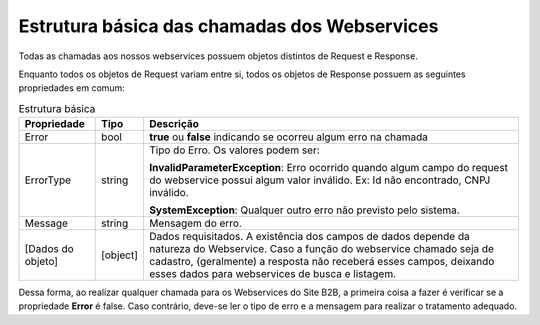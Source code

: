 ﻿Estrutura básica das chamadas dos Webservices
=============================================

Todas as chamadas aos nossos webservices possuem objetos distintos de Request e Response. 

Enquanto todos os objetos de Request variam entre si, todos os objetos de Response possuem as seguintes propriedades em comum:

.. list-table:: Estrutura básica
   :widths: auto
   :header-rows: 1

   * - Propriedade
     - Tipo
     - Descrição
   * - Error
     - bool
     - **true** ou **false** indicando se ocorreu algum erro na chamada
   * - ErrorType
     - string
     - Tipo do Erro. Os valores podem ser:

       **InvalidParameterException**: Erro ocorrido quando algum campo do 
       request do webservice possui algum valor inválido.
       Ex: Id não encontrado, CNPJ inválido.

       **SystemException**: Qualquer outro erro não previsto pelo sistema.
   * - Message
     - string
     - Mensagem do erro.
   * - [Dados do objeto]
     - [object]
     - Dados requisitados. A existência dos campos de dados depende da 
       natureza do Webservice. Caso a função do webservice chamado seja 
       de cadastro, (geralmente) a resposta não receberá esses campos, 
       deixando esses dados para webservices de busca e listagem.

Dessa forma, ao realizar qualquer chamada para os Webservices do Site B2B, a primeira coisa a fazer é verificar se a propriedade **Error** é false. Caso contrário, deve-se ler o tipo de erro e a mensagem para realizar o tratamento adequado.